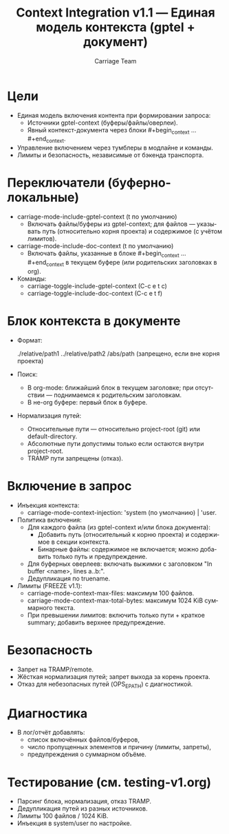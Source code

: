 #+title: Context Integration v1.1 — Единая модель контекста (gptel + документ)
#+author: Carriage Team
#+language: ru
#+options: toc:2 num:t

* Цели
- Единая модель включения контента при формировании запроса:
  - Источники gptel-context (буферы/файлы/оверлеи).
  - Явный контекст-документа через блоки #+begin_context … #+end_context.
- Управление включением через тумблеры в модлайне и команды.
- Лимиты и безопасность, независимые от бэкенда транспорта.

* Переключатели (буферно-локальные)
- carriage-mode-include-gptel-context (t по умолчанию)
  - Включать файлы/буферы из gptel-context; для файлов — указывать путь (относительно корня проекта) и содержимое (с учётом лимитов).
- carriage-mode-include-doc-context (t по умолчанию)
  - Включать файлы, указанные в блоке #+begin_context … #+end_context в текущем буфере (или родительских заголовках в org).
- Команды:
  - carriage-toggle-include-gptel-context (C-c e t c)
  - carriage-toggle-include-doc-context (C-c e t f)

* Блок контекста в документе
- Формат:
  #+begin_context
  ./relative/path1
  ../relative/path2
  /abs/path (запрещено, если вне корня проекта)
  #+end_context
- Поиск:
  - В org-mode: ближайший блок в текущем заголовке; при отсутствии — поднимаемся к родительским заголовкам.
  - В не-org буфере: первый блок в буфере.
- Нормализация путей:
  - Относительные пути — относительно project-root (git) или default-directory.
  - Абсолютные пути допустимы только если остаются внутри project-root.
  - TRAMP пути запрещены (отказ).

* Включение в запрос
- Инъекция контекста:
  - carriage-mode-context-injection: 'system (по умолчанию) | 'user.
- Политика включения:
  - Для каждого файла (из gptel-context и/или блока документа):
    - Добавить путь (относительный к корню проекта) и содержимое в секции контекста.
    - Бинарные файлы: содержимое не включается; можно добавить только путь и предупреждение.
  - Для буферных оверлеев: включать выжимки с заголовком "In buffer <name>, lines a..b:".
  - Дедупликация по truename.
- Лимиты (FREEZE v1.1):
  - carriage-mode-context-max-files: максимум 100 файлов.
  - carriage-mode-context-max-total-bytes: максимум 1024 KiB суммарного текста.
  - При превышении лимитов: включить только пути + краткое summary; добавить верхнее предупреждение.

* Безопасность
- Запрет на TRAMP/remote.
- Жёсткая нормализация путей; запрет выхода за корень проекта.
- Отказ для небезопасных путей (OPS_E_PATH) с диагностикой.

* Диагностика
- В лог/отчёт добавлять:
  - список включённых файлов/буферов,
  - число пропущенных элементов и причину (лимиты, запреты),
  - предупреждения о суммарном объёме.

* Тестирование (см. testing-v1.org)
- Парсинг блока, нормализация, отказ TRAMP.
- Дедупликация путей из разных источников.
- Лимиты 100 файлов / 1024 KiB.
- Инъекция в system/user по настройке.
